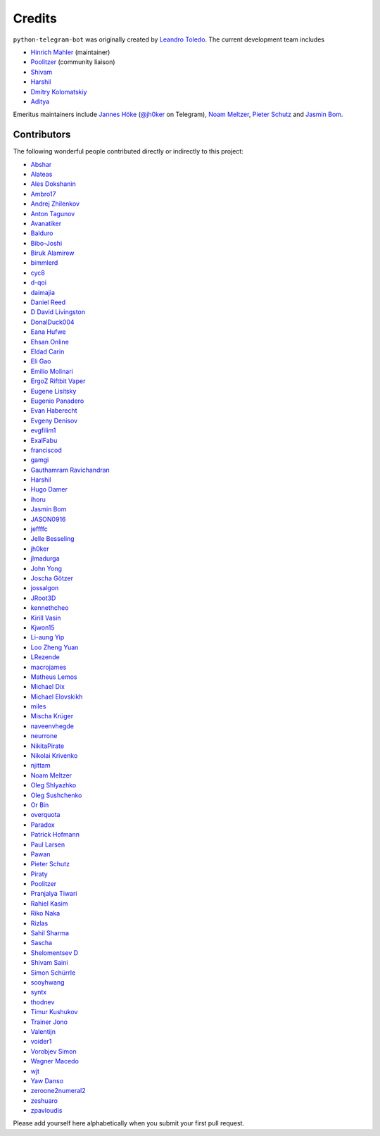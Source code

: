 Credits
=======

``python-telegram-bot`` was originally created by
`Leandro Toledo <https://github.com/leandrotoledo>`_.
The current development team includes

- `Hinrich Mahler <https://github.com/Bibo-Joshi>`_ (maintainer)
- `Poolitzer <https://github.com/Poolitzer>`_ (community liaison)
- `Shivam <https://github.com/Starry69>`_
- `Harshil <https://github.com/harshil21>`_
- `Dmitry Kolomatskiy <https://github.com/lemontree210>`_
- `Aditya <https://github.com/clot27>`_

Emeritus maintainers include
`Jannes Höke <https://github.com/jh0ker>`_ (`@jh0ker <https://t.me/jh0ker>`_ on Telegram),
`Noam Meltzer <https://github.com/tsnoam>`_, `Pieter Schutz <https://github.com/eldinnie>`_ and `Jasmin Bom <https://github.com/jsmnbom>`_.

Contributors
------------

The following wonderful people contributed directly or indirectly to this project:

- `Abshar <https://github.com/abxhr>`_
- `Alateas <https://github.com/alateas>`_
- `Ales Dokshanin <https://github.com/alesdokshanin>`_
- `Ambro17 <https://github.com/Ambro17>`_
- `Andrej Zhilenkov <https://github.com/Andrej730>`_
- `Anton Tagunov <https://github.com/anton-tagunov>`_
- `Avanatiker <https://github.com/Avanatiker>`_
- `Balduro <https://github.com/Balduro>`_
- `Bibo-Joshi <https://github.com/Bibo-Joshi>`_
- `Biruk Alamirew <https://github.com/BAcode-X>`_
- `bimmlerd <https://github.com/bimmlerd>`_
- `cyc8 <https://github.com/cyc8>`_ 
- `d-qoi <https://github.com/d-qoi>`_
- `daimajia <https://github.com/daimajia>`_
- `Daniel Reed <https://github.com/nmlorg>`_
- `D David Livingston <https://github.com/daviddl9>`_
- `DonalDuck004 <https://github.com/DonalDuck004>`_
- `Eana Hufwe <https://github.com/blueset>`_
- `Ehsan Online <https://github.com/ehsanonline>`_
- `Eldad Carin <https://github.com/eldbud>`_
- `Eli Gao <https://github.com/eligao>`_
- `Emilio Molinari <https://github.com/xates>`_
- `ErgoZ Riftbit Vaper <https://github.com/ergoz>`_
- `Eugene Lisitsky <https://github.com/lisitsky>`_
- `Eugenio Panadero <https://github.com/azogue>`_
- `Evan Haberecht <https://github.com/habereet>`_
- `Evgeny Denisov <https://github.com/eIGato>`_
- `evgfilim1 <https://github.com/evgfilim1>`_
- `ExalFabu <https://github.com/ExalFabu>`_
- `franciscod <https://github.com/franciscod>`_
- `gamgi <https://github.com/gamgi>`_
- `Gauthamram Ravichandran <https://github.com/GauthamramRavichandran>`_
- `Harshil <https://github.com/harshil21>`_
- `Hugo Damer <https://github.com/HakimusGIT>`_
- `ihoru <https://github.com/ihoru>`_
- `Jasmin Bom <https://github.com/jsmnbom>`_
- `JASON0916 <https://github.com/JASON0916>`_
- `jeffffc <https://github.com/jeffffc>`_
- `Jelle Besseling <https://github.com/pingiun>`_
- `jh0ker <https://github.com/jh0ker>`_
- `jlmadurga <https://github.com/jlmadurga>`_
- `John Yong <https://github.com/whipermr5>`_
- `Joscha Götzer <https://github.com/Rostgnom>`_
- `jossalgon <https://github.com/jossalgon>`_
- `JRoot3D <https://github.com/JRoot3D>`_
- `kennethcheo <https://github.com/kennethcheo>`_
- `Kirill Vasin <https://github.com/vasinkd>`_
- `Kjwon15 <https://github.com/kjwon15>`_
- `Li-aung Yip <https://github.com/LiaungYip>`_
- `Loo Zheng Yuan <https://github.com/loozhengyuan>`_
- `LRezende <https://github.com/lrezende>`_
- `macrojames <https://github.com/macrojames>`_
- `Matheus Lemos <https://github.com/mlemosf>`_
- `Michael Dix <https://github.com/Eisberge>`_
- `Michael Elovskikh <https://github.com/wronglink>`_
- `miles <https://github.com/miles170>`_
- `Mischa Krüger <https://github.com/Makman2>`_
- `naveenvhegde <https://github.com/naveenvhegde>`_
- `neurrone <https://github.com/neurrone>`_
- `NikitaPirate <https://github.com/NikitaPirate>`_
- `Nikolai Krivenko <https://github.com/nkrivenko>`_
- `njittam <https://github.com/njittam>`_
- `Noam Meltzer <https://github.com/tsnoam>`_
- `Oleg Shlyazhko <https://github.com/ollmer>`_
- `Oleg Sushchenko <https://github.com/feuillemorte>`_
- `Or Bin <https://github.com/OrBin>`_
- `overquota <https://github.com/overquota>`_
- `Paradox <https://github.com/paradox70>`_
- `Patrick Hofmann <https://github.com/PH89>`_
- `Paul Larsen <https://github.com/PaulSonOfLars>`_
- `Pawan <https://github.com/pawanrai9999>`_
- `Pieter Schutz <https://github.com/eldinnie>`_
- `Piraty <https://github.com/piraty>`_
- `Poolitzer <https://github.com/Poolitzer>`_
- `Pranjalya Tiwari <https://github.com/Pranjalya>`_
- `Rahiel Kasim <https://github.com/rahiel>`_
- `Riko Naka <https://github.com/rikonaka>`_
- `Rizlas <https://github.com/rizlas>`_
- `Sahil Sharma <https://github.com/sahilsharma811>`_
- `Sascha <https://github.com/saschalalala>`_
- `Shelomentsev D <https://github.com/shelomentsevd>`_
- `Shivam Saini <https://github.com/shivamsn97>`_
- `Simon Schürrle <https://github.com/SitiSchu>`_
- `sooyhwang <https://github.com/sooyhwang>`_
- `syntx <https://github.com/syntx>`_
- `thodnev <https://github.com/thodnev>`_
- `Timur Kushukov <https://github.com/timqsh>`_
- `Trainer Jono <https://github.com/Tr-Jono>`_
- `Valentijn <https://github.com/Faalentijn>`_
- `voider1 <https://github.com/voider1>`_
- `Vorobjev Simon <https://github.com/simonvorobjev>`_
- `Wagner Macedo <https://github.com/wagnerluis1982>`_
- `wjt <https://github.com/wjt>`_
- `Yaw Danso <https://github.com/dglitxh>`_
- `zeroone2numeral2 <https://github.com/zeroone2numeral2>`_
- `zeshuaro <https://github.com/zeshuaro>`_
- `zpavloudis <https://github.com/zpavloudis>`_


Please add yourself here alphabetically when you submit your first pull request.
